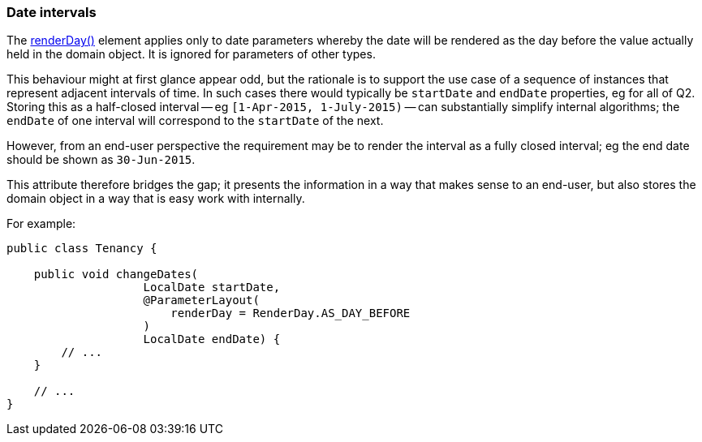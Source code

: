 === Date intervals

:Notice: Licensed to the Apache Software Foundation (ASF) under one or more contributor license agreements. See the NOTICE file distributed with this work for additional information regarding copyright ownership. The ASF licenses this file to you under the Apache License, Version 2.0 (the "License"); you may not use this file except in compliance with the License. You may obtain a copy of the License at. http://www.apache.org/licenses/LICENSE-2.0 . Unless required by applicable law or agreed to in writing, software distributed under the License is distributed on an "AS IS" BASIS, WITHOUT WARRANTIES OR  CONDITIONS OF ANY KIND, either express or implied. See the License for the specific language governing permissions and limitations under the License.
:page-partial:



The xref:refguide:applib:index/annotation/ParameterLayout.adoc#renderDay[renderDay()] element applies only to date parameters whereby the date will be rendered as the day before the value actually held in the domain object.
It is ignored for parameters of other types.

This behaviour might at first glance appear odd, but the rationale is to support the use case of a sequence of instances that represent adjacent intervals of time.
In such cases there would typically be `startDate` and `endDate` properties, eg for all of Q2. Storing this as a half-closed interval -- eg `[1-Apr-2015, 1-July-2015)` -- can substantially simplify internal algorithms; the `endDate` of one interval will correspond to the `startDate` of the next.

However, from an end-user perspective the requirement may be to render the interval as a fully closed interval; eg the end date should be shown as `30-Jun-2015`.

This attribute therefore bridges the gap; it presents the information in a way that makes sense to an end-user, but also stores the domain object in a way that is easy work with internally.

For example:

[source,java]
----
public class Tenancy {

    public void changeDates(
                    LocalDate startDate,
                    @ParameterLayout(
                        renderDay = RenderDay.AS_DAY_BEFORE
                    )
                    LocalDate endDate) {
        // ...
    }

    // ...
}
----


